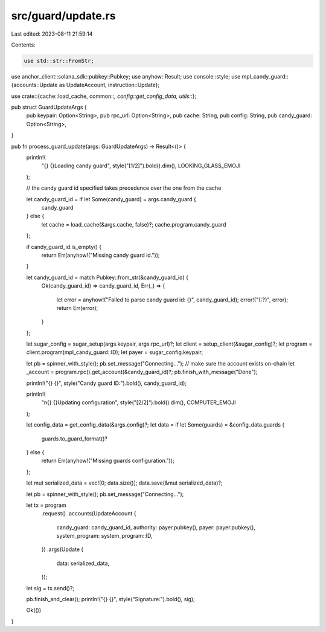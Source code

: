 src/guard/update.rs
===================

Last edited: 2023-08-11 21:59:14

Contents:

.. code-block:: rs

    use std::str::FromStr;

use anchor_client::solana_sdk::pubkey::Pubkey;
use anyhow::Result;
use console::style;
use mpl_candy_guard::{accounts::Update as UpdateAccount, instruction::Update};

use crate::{cache::load_cache, common::*, config::get_config_data, utils::*};

pub struct GuardUpdateArgs {
    pub keypair: Option<String>,
    pub rpc_url: Option<String>,
    pub cache: String,
    pub config: String,
    pub candy_guard: Option<String>,
}

pub fn process_guard_update(args: GuardUpdateArgs) -> Result<()> {
    println!(
        "{} {}Loading candy guard",
        style("[1/2]").bold().dim(),
        LOOKING_GLASS_EMOJI
    );

    // the candy guard id specified takes precedence over the one from the cache

    let candy_guard_id = if let Some(candy_guard) = args.candy_guard {
        candy_guard
    } else {
        let cache = load_cache(&args.cache, false)?;
        cache.program.candy_guard
    };

    if candy_guard_id.is_empty() {
        return Err(anyhow!("Missing candy guard id."));
    }

    let candy_guard_id = match Pubkey::from_str(&candy_guard_id) {
        Ok(candy_guard_id) => candy_guard_id,
        Err(_) => {
            let error = anyhow!("Failed to parse candy guard id: {}", candy_guard_id);
            error!("{:?}", error);
            return Err(error);
        }
    };

    let sugar_config = sugar_setup(args.keypair, args.rpc_url)?;
    let client = setup_client(&sugar_config)?;
    let program = client.program(mpl_candy_guard::ID);
    let payer = sugar_config.keypair;

    let pb = spinner_with_style();
    pb.set_message("Connecting...");
    // make sure the account exists on-chain
    let _account = program.rpc().get_account(&candy_guard_id)?;
    pb.finish_with_message("Done");

    println!("{} {}", style("Candy guard ID:").bold(), candy_guard_id);

    println!(
        "\n{} {}Updating configuration",
        style("[2/2]").bold().dim(),
        COMPUTER_EMOJI
    );

    let config_data = get_config_data(&args.config)?;
    let data = if let Some(guards) = &config_data.guards {
        guards.to_guard_format()?
    } else {
        return Err(anyhow!("Missing guards configuration."));
    };

    let mut serialized_data = vec![0; data.size()];
    data.save(&mut serialized_data)?;

    let pb = spinner_with_style();
    pb.set_message("Connecting...");

    let tx = program
        .request()
        .accounts(UpdateAccount {
            candy_guard: candy_guard_id,
            authority: payer.pubkey(),
            payer: payer.pubkey(),
            system_program: system_program::ID,
        })
        .args(Update {
            data: serialized_data,
        });

    let sig = tx.send()?;

    pb.finish_and_clear();
    println!("{} {}", style("Signature:").bold(), sig);

    Ok(())
}


